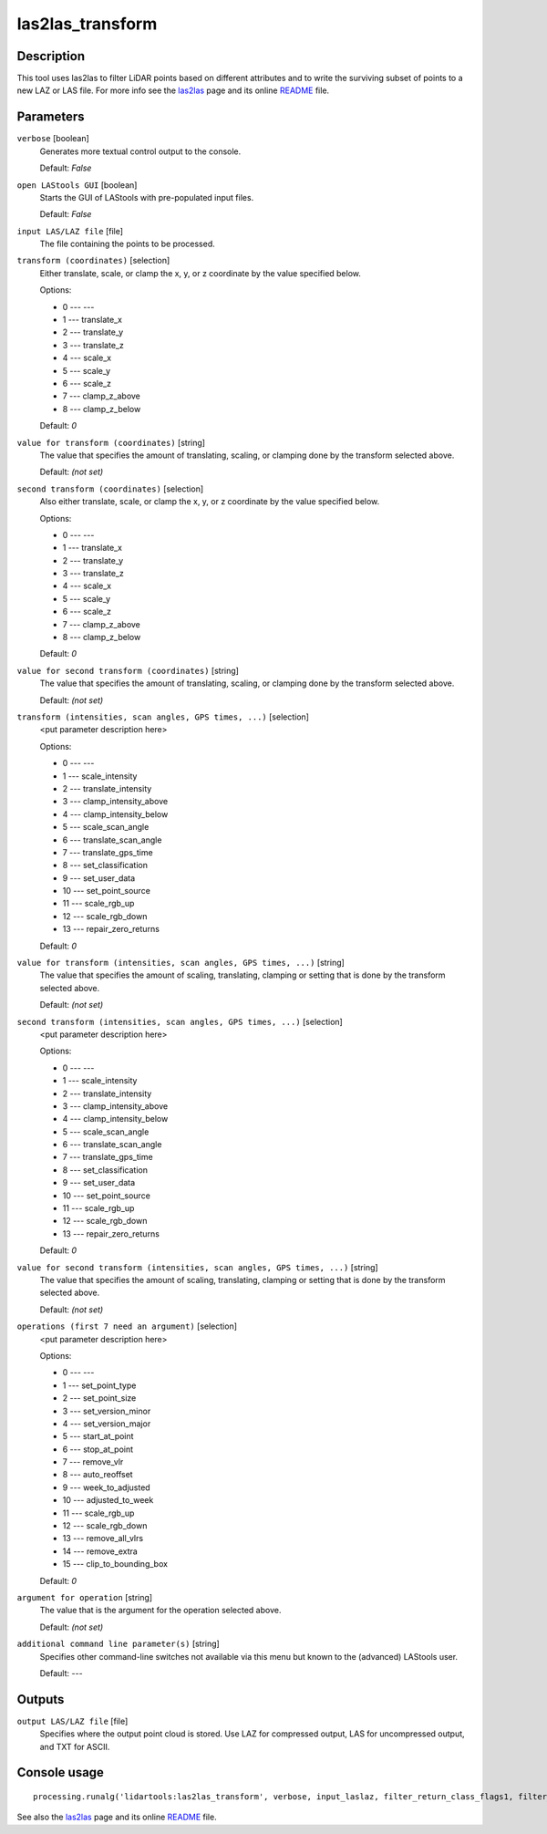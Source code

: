 las2las_transform
------------------

Description
...........

This tool uses las2las to filter LiDAR points based on different attributes and to write the surviving subset of points to a new LAZ or LAS file. For more info see the `las2las <http://rapidlasso.com/las2las>`_ page and its online `README <http://lastools.org/download/las2las_README.txt>`_ file.

Parameters
..........

``verbose`` [boolean]
  Generates more textual control output to the console.

  Default: *False*

``open LAStools GUI`` [boolean]
  Starts the GUI of LAStools with pre-populated input files.
  
  Default: *False*
  
``input LAS/LAZ file`` [file]
  The file containing the points to be processed.

``transform (coordinates)`` [selection]
  Either translate, scale, or clamp the x, y, or z coordinate by the value specified below.

  Options:

  * 0 --- ---
  * 1 --- translate_x
  * 2 --- translate_y
  * 3 --- translate_z
  * 4 --- scale_x
  * 5 --- scale_y
  * 6 --- scale_z
  * 7 --- clamp_z_above
  * 8 --- clamp_z_below

  Default: *0*

``value for transform (coordinates)`` [string]
  The value that specifies the amount of translating, scaling, or clamping done by the transform selected above.

  Default: *(not set)*

``second transform (coordinates)`` [selection]
  Also either translate, scale, or clamp the x, y, or z coordinate by the value specified below.

  Options:

  * 0 --- ---
  * 1 --- translate_x
  * 2 --- translate_y
  * 3 --- translate_z
  * 4 --- scale_x
  * 5 --- scale_y
  * 6 --- scale_z
  * 7 --- clamp_z_above
  * 8 --- clamp_z_below

  Default: *0*

``value for second transform (coordinates)`` [string]
  The value that specifies the amount of translating, scaling, or clamping done by the transform selected above.

  Default: *(not set)*

``transform (intensities, scan angles, GPS times, ...)`` [selection]
  <put parameter description here>

  Options:

  * 0 --- ---
  * 1 --- scale_intensity
  * 2 --- translate_intensity
  * 3 --- clamp_intensity_above
  * 4 --- clamp_intensity_below
  * 5 --- scale_scan_angle
  * 6 --- translate_scan_angle
  * 7 --- translate_gps_time
  * 8 --- set_classification
  * 9 --- set_user_data
  * 10 --- set_point_source
  * 11 --- scale_rgb_up
  * 12 --- scale_rgb_down
  * 13 --- repair_zero_returns

  Default: *0*

``value for transform (intensities, scan angles, GPS times, ...)`` [string]
  The value that specifies the amount of scaling, translating, clamping or setting that is done by the transform selected above.

  Default: *(not set)*

``second transform (intensities, scan angles, GPS times, ...)`` [selection]
  <put parameter description here>

  Options:

  * 0 --- ---
  * 1 --- scale_intensity
  * 2 --- translate_intensity
  * 3 --- clamp_intensity_above
  * 4 --- clamp_intensity_below
  * 5 --- scale_scan_angle
  * 6 --- translate_scan_angle
  * 7 --- translate_gps_time
  * 8 --- set_classification
  * 9 --- set_user_data
  * 10 --- set_point_source
  * 11 --- scale_rgb_up
  * 12 --- scale_rgb_down
  * 13 --- repair_zero_returns

  Default: *0*

``value for second transform (intensities, scan angles, GPS times, ...)`` [string]
  The value that specifies the amount of scaling, translating, clamping or setting that is done by the transform selected above.

  Default: *(not set)*

``operations (first 7 need an argument)`` [selection]
  <put parameter description here>

  Options:

  * 0 --- ---
  * 1 --- set_point_type
  * 2 --- set_point_size
  * 3 --- set_version_minor
  * 4 --- set_version_major
  * 5 --- start_at_point
  * 6 --- stop_at_point
  * 7 --- remove_vlr
  * 8 --- auto_reoffset
  * 9 --- week_to_adjusted
  * 10 --- adjusted_to_week
  * 11 --- scale_rgb_up
  * 12 --- scale_rgb_down
  * 13 --- remove_all_vlrs
  * 14 --- remove_extra
  * 15 --- clip_to_bounding_box

  Default: *0*

``argument for operation`` [string]
  The value that is the argument for the operation selected above.

  Default: *(not set)*

``additional command line parameter(s)`` [string]
  Specifies other command-line switches not available via this menu but known to the (advanced) LAStools user.

  Default: *---*

Outputs
.......

``output LAS/LAZ file`` [file]
  Specifies where the output point cloud is stored. Use LAZ for compressed output, LAS for uncompressed output, and TXT for ASCII.

Console usage
.............

::

  processing.runalg('lidartools:las2las_transform', verbose, input_laslaz, filter_return_class_flags1, filter_return_class_flags2, filter_coords_intensity1, filter_coords_intensity1_arg, filter_coords_intensity2, filter_coords_intensity2_arg, output_laslaz)

See also the `las2las <http://rapidlasso.com/las2las>`_ page and its online `README <http://lastools.org/download/las2las_README.txt>`_ file.
